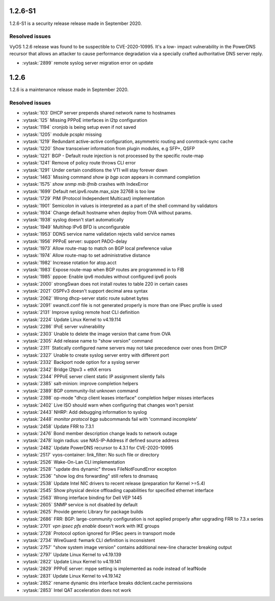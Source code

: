 1.2.6-S1
========

1.2.6-S1 is a security release release made in September 2020.

Resolved issues
---------------

VyOS 1.2.6 release was found to be suspectible to CVE-2020-10995. It's a low-
impact vulnerability in the PowerDNS recursor that allows an attacker to cause
performance degradation via a specially crafted authoritative DNS server reply.

* :vytask:`2899` remote syslog server migration error on update

1.2.6
=====

1.2.6 is a maintenance release made in September 2020.

Resolved issues
---------------

* :vytask:`103` DHCP server prepends shared network name to hostnames
* :vytask:`125` Missing PPPoE interfaces in l2tp configuration
* :vytask:`1194` cronjob is being setup even if not saved
* :vytask:`1205` module pcspkr missing
* :vytask:`1219` Redundant active-active configuration, asymmetric routing and
  conntrack-sync cache
* :vytask:`1220` Show transceiver information from plugin modules, e.g SFP+,
  QSFP
* :vytask:`1221` BGP - Default route injection is not processed by the specific
  route-map
* :vytask:`1241` Remove of policy route throws CLI error
* :vytask:`1291` Under certain conditions the VTI will stay forever down
* :vytask:`1463` Missing command `show ip bgp scan` appears in command
  completion
* :vytask:`1575` `show snmp mib ifmib` crashes with IndexError
* :vytask:`1699` Default net.ipv6.route.max_size 32768 is too low
* :vytask:`1729` PIM (Protocol Independent Multicast) implementation
* :vytask:`1901` Semicolon in values is interpreted as a part of the shell
  command by validators
* :vytask:`1934` Change default hostname when deploy from OVA without params.
* :vytask:`1938` syslog doesn't start automatically
* :vytask:`1949` Multihop IPv6 BFD is unconfigurable
* :vytask:`1953` DDNS service name validation rejects valid service names
* :vytask:`1956` PPPoE server: support PADO-delay
* :vytask:`1973` Allow route-map to match on BGP local preference value
* :vytask:`1974` Allow route-map to set administrative distance
* :vytask:`1982` Increase rotation for atop.acct
* :vytask:`1983` Expose route-map when BGP routes are programmed in to FIB
* :vytask:`1985` pppoe: Enable ipv6 modules without configured ipv6 pools
* :vytask:`2000` strongSwan does not install routes to table 220 in certain
  cases
* :vytask:`2021` OSPFv3 doesn't support decimal area syntax
* :vytask:`2062` Wrong dhcp-server static route subnet bytes
* :vytask:`2091` swanctl.conf file is not generated properly is more than one
  IPsec profile is used
* :vytask:`2131` Improve syslog remote host CLI definition
* :vytask:`2224` Update Linux Kernel to v4.19.114
* :vytask:`2286` IPoE server vulnerability
* :vytask:`2303` Unable to delete the image version that came from OVA
* :vytask:`2305` Add release name to "show version" command
* :vytask:`2311` Statically configured name servers may not take precedence
  over ones from DHCP
* :vytask:`2327` Unable to create syslog server entry with different port
* :vytask:`2332` Backport node option for a syslog server
* :vytask:`2342` Bridge l2tpv3 + ethX errors
* :vytask:`2344` PPPoE server client static IP assignment silently fails
* :vytask:`2385` salt-minion: improve completion helpers
* :vytask:`2389` BGP community-list unknown command
* :vytask:`2398` op-mode "dhcp client leases interface" completion helper
  misses interfaces
* :vytask:`2402` Live ISO should warn when configuring that changes won't
  persist
* :vytask:`2443` NHRP: Add debugging information to syslog
* :vytask:`2448` `monitor protocol bgp` subcommands fail with 'command
  incomplete'
* :vytask:`2458` Update FRR to 7.3.1
* :vytask:`2476` Bond member description change leads to network outage
* :vytask:`2478` login radius: use NAS-IP-Address if defined source address
* :vytask:`2482` Update PowerDNS recursor to 4.3.1 for CVE-2020-10995
* :vytask:`2517` vyos-container: link_filter: No such file or directory
* :vytask:`2526` Wake-On-Lan CLI implementation
* :vytask:`2528` "update dns dynamic" throws FileNotFoundError excepton
* :vytask:`2536` "show log dns forwarding" still refers to dnsmasq
* :vytask:`2538` Update Intel NIC drivers to recent release (preparation for
  Kernel >=5.4)
* :vytask:`2545` Show physical device offloading capabilities for specified
  ethernet interface
* :vytask:`2563` Wrong interface binding for Dell VEP 1445
* :vytask:`2605` SNMP service is not disabled by default
* :vytask:`2625` Provide generic Library for package builds
* :vytask:`2686` FRR: BGP: large-community configuration is not applied
  properly after upgrading FRR to 7.3.x series
* :vytask:`2701` `vpn ipsec pfs enable` doesn't work with IKE groups
* :vytask:`2728` Protocol option ignored for IPSec peers in transport mode
* :vytask:`2734` WireGuard: fwmark CLI definition is inconsistent
* :vytask:`2757` "show system image version" contains additional new-line
  character breaking output
* :vytask:`2797` Update Linux Kernel to v4.19.139
* :vytask:`2822` Update Linux Kernel to v4.19.141
* :vytask:`2829` PPPoE server: mppe setting is implemented as node instead of
  leafNode
* :vytask:`2831` Update Linux Kernel to v4.19.142
* :vytask:`2852` rename dynamic dns interface breaks ddclient.cache permissions
* :vytask:`2853` Intel QAT acceleration does not work
